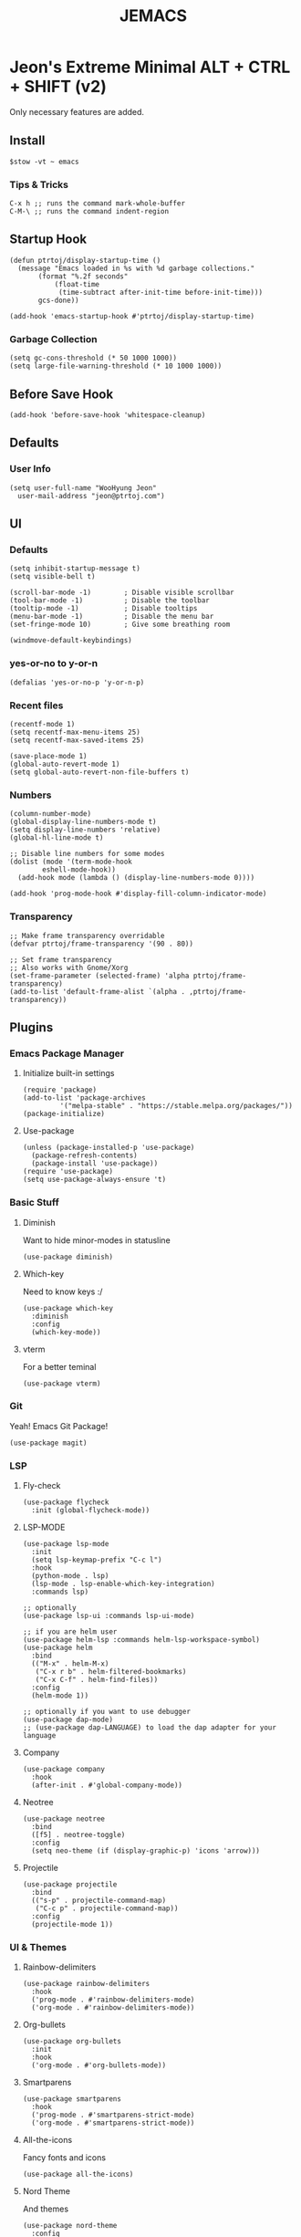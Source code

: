 #+TITLE: JEMACS
#+PROPERTY: header-args:elisp :tangle ~/.config/emacs/init.el :mkdirp yes
#+STARTUP: show3levels

* Jeon's Extreme Minimal ALT + CTRL + SHIFT (v2)

Only necessary features are added.

** Install
#+begin_src ascii :tange no
$stow -vt ~ emacs
#+end_src

*** Tips & Tricks
#+begin_src ascii :tangle no
C-x h ;; runs the command mark-whole-buffer
C-M-\ ;; runs the command indent-region
#+end_src

** Startup Hook
#+begin_src elisp
  (defun ptrtoj/display-startup-time ()
    (message "Emacs loaded in %s with %d garbage collections."
	     (format "%.2f seconds"
		     (float-time
		      (time-subtract after-init-time before-init-time)))
	     gcs-done))

  (add-hook 'emacs-startup-hook #'ptrtoj/display-startup-time)
#+end_src

*** Garbage Collection
#+begin_src elisp
  (setq gc-cons-threshold (* 50 1000 1000))
  (setq large-file-warning-threshold (* 10 1000 1000))
#+end_src

** Before Save Hook
#+begin_src elisp
  (add-hook 'before-save-hook 'whitespace-cleanup)
#+end_src

** Defaults
*** User Info
#+begin_src elisp
  (setq user-full-name "WooHyung Jeon"
	user-mail-address "jeon@ptrtoj.com")
#+end_src

** UI
*** Defaults
#+begin_src elisp
  (setq inhibit-startup-message t)
  (setq visible-bell t)

  (scroll-bar-mode -1)        ; Disable visible scrollbar
  (tool-bar-mode -1)          ; Disable the toolbar
  (tooltip-mode -1)           ; Disable tooltips
  (menu-bar-mode -1)          ; Disable the menu bar
  (set-fringe-mode 10)        ; Give some breathing room

  (windmove-default-keybindings)
#+end_src

*** yes-or-no to y-or-n
#+begin_src elisp
  (defalias 'yes-or-no-p 'y-or-n-p)
#+end_src

*** Recent files
#+begin_src elisp
  (recentf-mode 1)
  (setq recentf-max-menu-items 25)
  (setq recentf-max-saved-items 25)

  (save-place-mode 1)
  (global-auto-revert-mode 1)
  (setq global-auto-revert-non-file-buffers t)
#+end_src

*** Numbers
#+begin_src elisp
  (column-number-mode)
  (global-display-line-numbers-mode t)
  (setq display-line-numbers 'relative)
  (global-hl-line-mode t)

  ;; Disable line numbers for some modes
  (dolist (mode '(term-mode-hook
		  eshell-mode-hook))
    (add-hook mode (lambda () (display-line-numbers-mode 0))))

  (add-hook 'prog-mode-hook #'display-fill-column-indicator-mode)
#+end_src

*** Transparency
#+begin_src elisp
  ;; Make frame transparency overridable
  (defvar ptrtoj/frame-transparency '(90 . 80))

  ;; Set frame transparency
  ;; Also works with Gnome/Xorg
  (set-frame-parameter (selected-frame) 'alpha ptrtoj/frame-transparency)
  (add-to-list 'default-frame-alist `(alpha . ,ptrtoj/frame-transparency))
#+end_src

** Plugins
*** Emacs Package Manager
**** Initialize built-in settings
#+begin_src elisp
  (require 'package)
  (add-to-list 'package-archives
	       '("melpa-stable" . "https://stable.melpa.org/packages/"))
  (package-initialize)
#+end_src

**** Use-package
#+begin_src elisp
  (unless (package-installed-p 'use-package)
    (package-refresh-contents)
    (package-install 'use-package))
  (require 'use-package)
  (setq use-package-always-ensure 't)
#+end_src

*** Basic Stuff
**** Diminish
Want to hide minor-modes in statusline
#+begin_src elisp
  (use-package diminish)
#+end_src

**** Which-key
Need to know keys :/
#+begin_src elisp
  (use-package which-key
    :diminish
    :config
    (which-key-mode))
#+end_src

**** vterm
For a better teminal
#+begin_src elisp
  (use-package vterm)
#+end_src

*** Git
Yeah! Emacs Git Package!
#+begin_src elisp
  (use-package magit)
#+end_src

*** LSP
**** Fly-check
#+begin_src elisp
  (use-package flycheck
    :init (global-flycheck-mode))
#+end_src

**** LSP-MODE
#+begin_src elisp
  (use-package lsp-mode
    :init
    (setq lsp-keymap-prefix "C-c l")
    :hook
    (python-mode . lsp)
    (lsp-mode . lsp-enable-which-key-integration)
    :commands lsp)

  ;; optionally
  (use-package lsp-ui :commands lsp-ui-mode)

  ;; if you are helm user
  (use-package helm-lsp :commands helm-lsp-workspace-symbol)
  (use-package helm
    :bind
    (("M-x" . helm-M-x)
     ("C-x r b" . helm-filtered-bookmarks)
     ("C-x C-f" . helm-find-files))
    :config
    (helm-mode 1))

  ;; optionally if you want to use debugger
  (use-package dap-mode)
  ;; (use-package dap-LANGUAGE) to load the dap adapter for your language
#+end_src

**** Company
#+begin_src elisp
  (use-package company
    :hook
    (after-init . #'global-company-mode))
#+end_src

**** Neotree
#+begin_src elisp
  (use-package neotree
    :bind
    ([f5] . neotree-toggle)
    :config
    (setq neo-theme (if (display-graphic-p) 'icons 'arrow)))
#+end_src

**** Projectile
#+begin_src elisp
  (use-package projectile
    :bind
    (("s-p" . projectile-command-map)
     ("C-c p" . projectile-command-map))
    :config
    (projectile-mode 1))
#+end_src

*** UI & Themes
**** Rainbow-delimiters
#+begin_src elisp
  (use-package rainbow-delimiters
    :hook
    ('prog-mode . #'rainbow-delimiters-mode)
    ('org-mode . #'rainbow-delimiters-mode))
#+end_src

**** Org-bullets
#+begin_src elisp
  (use-package org-bullets
    :init
    :hook
    ('org-mode . #'org-bullets-mode))
#+end_src

**** Smartparens
#+begin_src elisp
  (use-package smartparens
    :hook
    ('prog-mode . #'smartparens-strict-mode)
    ('org-mode . #'smartparens-strict-mode))
#+end_src

**** All-the-icons
Fancy fonts and icons
#+begin_src elisp
  (use-package all-the-icons)
#+end_src

**** Nord Theme
And themes
#+begin_src elisp
  (use-package nord-theme
    :config
    (load-theme 'nord t))
#+end_src

**** Doom-modeline
#+begin_src elisp
  (use-package doom-modeline
    :config
    (display-battery-mode 1)
    (display-time-mode 1)
    :init
    (doom-modeline-mode 1))
#+end_src
